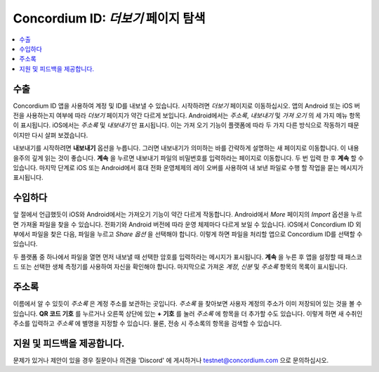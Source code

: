 
.. _Discord: https://discord.gg/xWmQ5tp

.. _testnet-explore-more-ko:

========================================
Concordium ID: *더보기* 페이지 탐색
========================================

.. contents::
   :local:
   :backlinks: none

수출
======
Concordium ID 앱을 사용하여 계정 및 ID를 내보낼 수 있습니다. 시작하려면 *더보기* 페이지로 이동하십시오.
앱의 Android 또는 iOS 버전을 사용하는지 여부에 따라 *더보기* 페이지가 약간 다르게 보입니다.
Android에서는 *주소록*, *내보내기* 및 *가져 오기* 의 세 가지 메뉴 항목이 표시됩니다. iOS에서는 *주소록* 및 *내보내기* 만 표시됩니다.
이는 가져 오기 기능이 플랫폼에 따라 두 가지 다른 방식으로 작동하기 때문이지만 다시 살펴 보겠습니다.

.. image:: images/concordium-id/exp1.png
      :width: 32%
.. image:: images/concordium-id/exp2.png
      :width: 32%

내보내기를 시작하려면 **내보내기** 옵션을 누릅니다. 그러면 내보내기가 의미하는 바를 간략하게 설명하는 새 페이지로 이동합니다.
이 내용을주의 깊게 읽는 것이 좋습니다. **계속** 을 누르면 내보내기 파일의 비밀번호를 입력하라는 페이지로 이동합니다. 두 번 입력 한 후 **계속** 할 수 있습니다.
마지막 단계로 iOS 또는 Android에서 휴대 전화 운영체제의 레이 오버를 사용하여 내 보낸 파일로 수행 할 작업을 묻는 메시지가 표시됩니다.

.. image:: images/concordium-id/exp3.png
      :width: 32%
.. image:: images/concordium-id/exp4.png
      :width: 32%


수입하다
=========
앞 절에서 언급했듯이 iOS와 Android에서는 가져오기 기능이 약간 다르게 작동합니다. Android에서 *More* 페이지의 *Import* 옵션을 누르면 가져올 파일을 찾을 수 있습니다.
전화기와 Android 버전에 따라 운영 체제마다 다르게 보일 수 있습니다. iOS에서 Concordium ID 외부에서 파일을 찾은 다음, 파일을 누르고 *Share 옵션* 을 선택해야 합니다.
이렇게 하면 파일을 처리할 앱으로 Concordium ID를 선택할 수 있습니다.

두 플랫폼 중 하나에서 파일을 열면 먼저 내보낼 때 선택한 암호를 입력하라는 메시지가 표시됩니다. **계속** 을 누른 후 앱을 설정할 때 패스코드 또는 선택한 생체 측정기를 사용하여 자신을 확인해야 합니다.
마지막으로 가져온 *계정*, *신분* 및 *주소록* 항목의 목록이 표시됩니다.

.. image:: images/concordium-id/imp1.png
      :width: 32%
.. image:: images/concordium-id/imp2.png
      :width: 32%


주소록
============
이름에서 알 수 있듯이 *주소록* 은 계정 주소를 보관하는 곳입니다. *주소록* 을 찾아보면 사용자 계정의 주소가 이미 저장되어 있는 것을 볼 수 있습니다.
**QR 코드 기호** 를 누르거나 오른쪽 상단에 있는 **+ 기호** 를 눌러 *주소록* 에 항목을 더 추가할 수도 있습니다.
이렇게 하면 새 수취인 주소를 입력하고 *주소록* 에 별명을 지정할 수 있습니다. 물론, 전송 시 주소록의 항목을 검색할 수 있습니다.

.. image:: images/concordium-id/add1.png
      :width: 32%
.. image:: images/concordium-id/add2.png
      :width: 32%

지원 및 피드백을 제공합니다.
=====================================

문제가 있거나 제안이 있을 경우 질문이나 의견을 'Discord' 에 게시하거나 testnet@concordium.com 으로 문의하십시오.
